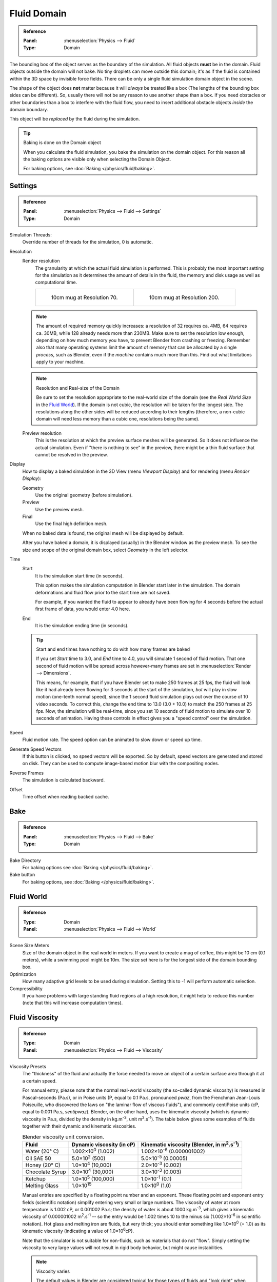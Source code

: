 ..    TODO/Review: {{review|text=todo: review the viscosity table commented text}}.

.. _bpy.types.DomainFluidSettings:

************
Fluid Domain
************

.. admonition:: Reference
   :class: refbox

   :Panel:     :menuselection:`Physics --> Fluid`
   :Type:      Domain

The bounding box of the object serves as the boundary of the simulation.
All fluid objects **must** be in the domain. Fluid objects outside the domain will not bake.
No tiny droplets can move outside this domain;
it's as if the fluid is contained within the 3D space by invisible force fields.
There can be only a single fluid simulation domain object in the scene.

The shape of the object does **not** matter because it will *always* be treated like a box
(The lengths of the bounding box sides can be different).
So, usually there will not be any reason to use another shape than a box.
If you need obstacles or other boundaries than a box to interfere with the fluid flow,
you need to insert additional obstacle objects *inside* the domain boundary.

This object will be *replaced* by the fluid during the simulation.

.. tip:: Baking is done on the Domain object

   When you calculate the fluid simulation, you bake the simulation on the domain object.
   For this reason all the baking options are visible only when selecting the Domain Object.

   For baking options, see :doc:`Baking </physics/fluid/baking>`.


Settings
========

.. admonition:: Reference
   :class: refbox

   :Panel:     :menuselection:`Physics --> Fluid --> Settings`
   :Type:      Domain

.. TODO2.8:
   .. figure:: /images/physics_fluid_types_domain_panels.png

      Fluid Domain settings.

Simulation Threads:
   Override number of threads for the simulation, 0 is automatic.
Resolution
   Render resolution
      The granularity at which the actual fluid simulation is performed.
      This is probably the most important setting for the simulation as it
      determines the amount of details in the fluid, the memory and disk usage as well as computational time.

      .. list-table::

         * - .. figure:: /images/physics_fluid_types_domain_resolution-low.jpg

                10cm mug at Resolution 70.

           - .. figure:: /images/physics_fluid_types_domain_resolution-high.jpg

                10cm mug at Resolution 200.

   .. note::

      The amount of required memory quickly increases: a resolution of 32 requires ca. 4MB,
      64 requires ca. 30MB, while 128 already needs more than 230MB. Make sure to set the resolution low enough,
      depending on how much memory you have, to prevent Blender from crashing or freezing. Remember also that many
      operating systems limit the amount of memory that can be allocated by a single *process*, such as Blender,
      even if the *machine* contains much more than this. Find out what limitations apply to your machine.

   .. note:: Resolution and Real-size of the Domain

      Be sure to set the resolution appropriate to the real-world size of the domain
      (see the *Real World Size* in the `Fluid World`_).
      If the domain is not cubic, the resolution will be taken for the longest side.
      The resolutions along the other sides will be reduced according to their lengths
      (therefore, a non-cubic domain will need less memory than a cubic one, resolutions being the same).

   Preview resolution
      This is the resolution at which the preview surface meshes will be generated.
      So it does not influence the actual simulation.
      Even if "there is nothing to see" in the preview,
      there might be a thin fluid surface that cannot be resolved in the preview.

Display
   How to display a baked simulation in the 3D View (menu *Viewport Display*)
   and for rendering (menu *Render Display*):

   Geometry
      Use the original geometry (before simulation).
   Preview
      Use the preview mesh.
   Final
      Use the final high definition mesh.

   When no baked data is found, the original mesh will be displayed by default.

   After you have baked a domain, it is displayed (usually) in the Blender window as the preview mesh.
   To see the size and scope of the original domain box, select *Geometry* in the left selector.

Time
   Start
      It is the simulation start time (in seconds).

      This option makes the simulation computation in Blender start later in the simulation.
      The domain deformations and fluid flow prior to the start time are not saved.

      For example, if you wanted the fluid to appear to already have been flowing
      for 4 seconds before the actual first frame of data, you would enter 4.0 here.
   End
      It is the simulation ending time (in seconds).

   .. tip:: Start and end times have nothing to do with how many frames are baked

      If you set *Start* time to 3.0, and *End* time to 4.0, you will simulate 1 second of fluid motion.
      That one second of fluid motion will be spread across however-many frames are set in
      :menuselection:`Render --> Dimensions`.

      This means, for example, that if you have Blender set to make 250 frames at 25 fps, the fluid
      will look like it had already been flowing for 3 seconds at the start of the simulation,
      *but* will play in slow motion (one-tenth normal speed),
      since the 1 second fluid simulation plays out over the course of 10 video seconds.
      To correct this, change the end time to 13.0 (3.0 + 10.0) to match the 250 frames at 25 fps.
      Now, the simulation will be real-time,
      since you set 10 seconds of fluid motion to simulate over 10 seconds of animation.
      Having these controls in effect gives you a "speed control" over the simulation.

Speed
   Fluid motion rate. The speed option can be animated to slow down or speed up time.
Generate Speed Vectors
   If this button is clicked, no speed vectors will be exported.
   So by default, speed vectors are generated and stored on disk.
   They can be used to compute image-based motion blur with the compositing nodes.
Reverse Frames
   The simulation is calculated backward.
Offset
   Time offset when reading backed cache.


Bake
====

.. admonition:: Reference
   :class: refbox

   :Panel:     :menuselection:`Physics --> Fluid --> Bake`
   :Type:      Domain

Bake Directory
   For baking options see :doc:`Baking </physics/fluid/baking>`.
Bake button
   For baking options, see :doc:`Baking </physics/fluid/baking>`.


Fluid World
===========

.. admonition:: Reference
   :class: refbox

   :Type:      Domain
   :Panel:     :menuselection:`Physics --> Fluid --> World`

.. TODO2.8:
   .. figure:: /images/physics_fluid_types_domain_world.png

      The Fluid World panel.

Scene Size Meters
   Size of the domain object in the real world in meters.
   If you want to create a mug of coffee, this might be 10 cm (0.1 meters), while a swimming pool might be 10m.
   The size set here is for the longest side of the domain bounding box.
Optimization
   How many adaptive grid levels to be used during simulation.
   Setting this to -1 will perform automatic selection.
Compressibility
   If you have problems with large standing fluid regions at a high resolution,
   it might help to reduce this number (note that this will increase computation times).


Fluid Viscosity
===============

.. admonition:: Reference
   :class: refbox

   :Type:      Domain
   :Panel:     :menuselection:`Physics --> Fluid --> Viscosity`

Viscosity Presets
   The "thickness" of the fluid and actually the force needed to move an object of a certain surface area through it
   at a certain speed.

   For manual entry, please note that the normal real-world viscosity (the so-called dynamic viscosity)
   is measured in Pascal-seconds (Pa.s), or in Poise units (P, equal to 0.1 Pa.s, pronounced *pwaz*,
   from the Frenchman Jean-Louis Poiseuille, who discovered the laws on "the laminar flow of viscous fluids"),
   and commonly centiPoise units (cP, equal to 0.001 Pa.s, *sentipwaz*).
   Blender, on the other hand, uses the kinematic viscosity
   (which is dynamic viscosity in Pa.s, divided by the density in kg.m\ :sup:`-3`, unit m\ :sup:`2`.s\ :sup:`-1`).
   The table below gives some examples of fluids together with their dynamic and kinematic viscosities.

   .. list-table::
      Blender viscosity unit conversion.
      :header-rows: 1

      * - Fluid
        - Dynamic viscosity (in cP)
        - Kinematic viscosity (Blender, in m\ :sup:`2`.s\ :sup:`-1`)
      * - Water (20° C)
        - 1.002×10\ :sup:`0` (1.002)
        - 1.002×10\ :sup:`-6` (0.000001002)
      * - Oil SAE 50
        - 5.0×10\ :sup:`2` (500)
        - 5.0×10\ :sup:`-5` (0.00005)
      * - Honey (20° C)
        - 1.0×10\ :sup:`4` (10,000)
        - 2.0×10\ :sup:`-3` (0.002)
      * - Chocolate Syrup
        - 3.0×10\ :sup:`4` (30,000)
        - 3.0×10\ :sup:`-3` (0.003)
      * - Ketchup
        - 1.0×10\ :sup:`5` (100,000)
        - 1.0×10\ :sup:`-1` (0.1)
      * - Melting Glass
        - 1.0×10\ :sup:`15`
        - 1.0×10\ :sup:`0` (1.0)

   Manual entries are specified by a floating point number and an exponent.
   These floating point and exponent entry fields (scientific notation)
   simplify entering very small or large numbers. The viscosity of water at room temperature is 1.002 cP,
   or 0.001002 Pa.s; the density of water is about 1000 kg.m\ :sup:`-3`, which gives a kinematic viscosity of
   0.000001002 m\ :sup:`2`.s\ :sup:`-1` -- so the entry would be 1.002 times 10 to the minus six
   (1.002×10\ :sup:`-6` in scientific notation). Hot glass and melting iron are fluids, but very thick;
   you should enter something like 1.0×10\ :sup:`0` (= 1.0) as its kinematic viscosity
   (indicating a value of 1.0×10\ :sup:`6`\ cP).

   Note that the simulator is not suitable for non-fluids, such as materials that do not "flow".
   Simply setting the viscosity to very large values will not result in rigid body behavior,
   but might cause instabilities.

   .. note:: Viscosity varies

      The default values in Blender are considered typical for those types of fluids and "look right" when animated.
      However, actual viscosity of some fluids,
      especially sugar-laden fluids like chocolate syrup and honey, depend highly on temperature and concentration.
      Oil viscosity varies by SAE rating.
      Glass at room temperature is basically a solid, but glass at 1500 degrees Celsius flows (nearly) like water.

..
   There's still some things that are not correct in this table, I think.
   Let me put as clear as I can:
   *The dynamic viscosity international unit is the Pascal-seconds (Pa.s).
   There are also Poise (P = 0.1 Pa.s), and centiPoise (cP = 0.001 Pa.s).
   *The kinematic viscosity international unit is in m^2.s^-1.
   *The density international unit is in kg.m^-3.
   Which implies that a Pascal corresponds to 1 kg.m^-1.s^-2,
   or else you cannot divide Pa.s by kg.m^-3 to obtain m^2.s^-1 !
   ::
   So if I take the kinematics values given below,
   and try to get the corresponding dynamic values, I have:
   *water: density: about 1000 (kg.m^-3); kinematic viscosity: 1×10^-6 (m^2.s^-1)
   --> dynamic viscosity is 1000 × 1×10^-6 = 1×10^-3 Pa.s, hence 1 cP.
   --> COHERENT
   *Oil:   density: more or less like water, so about 1000; Kinematic viscosity: 5×10^-5
   --> dynamic viscosity is 1000 × 5×10^-5 = 1×10^-2 Pa.s, hence 50 cP, and not 500 cP
   --> NOT COHERENT, unless Oil SAE 50 is ten times heavier than water!
   *Honey: density: about 1250 (kg.m^-3); kinematic viscosity: 2×10^-3
   --> dynamic viscosity is 1250 × 2×10^-3 = 2.5 Pa.s, hence 2500 cP, and not 1×10^4 cP
   --> NOT COHERENT, unless honey is five times heavier than water!
   *And so on, chocolate syrup density should be of 1×10^4 kg.m^-3 (ten times water density),
   ketchup density should be of 1×10^3 kg.m^-3 (same as water density, coherent I think),
   melting glass density should be of 1×10^12 kg.m^-3
   (a thousand million times water density, it's more like black hole!)
  ::
   So, either the values in the tables are wrong (one way or the other),
   or the law to pass from dynamic viscosity to kinematic viscosity is just a "trick",
   an approximation, only working with fluids around water viscosity...
  ::
   Do not know, I am not a physicist, but there definitively something wrong here,
   so if someone who knows better about this matter could check and correct it, it would be nice!
   --Mont29, 2009/08


Fluid Boundary
==============

.. admonition:: Reference
   :class: refbox

   :Type:      Domain
   :Panel:     :menuselection:`Physics --> Fluid --> Boundary`

.. TODO2.8:
   .. figure:: /images/physics_fluid_types_domain_boundary-panel.png

      The Fluid Boundary panel.

This box has all the slip and surface options.

Type
   The stickiness of the surface of the obstacle,
   to determine the "tacky surface (Surface Adhesion)."
   In the real world, and the tackiness and fluid,
   the granularity of the object surface, tack, determined by the elasticity.

   No Slip
      Fluid will stick to snugly (speed 0).
   Free Slip
      Fluid will move on the object (0 normal direction of speed).
   Partial Slip
      It is a two intermediate. It is almost *No slip*, 1 in the *Free* exactly the same in 0.
Amount
   Amount of mixing between no and free slip. 0 is no slip, 1 is free slip.
Surface Smoothing
   Amount of smoothing to be applied to the fluid surface.
   1.0 is standard, 0 is off, while larger values increase the amount of smoothing.
Subdivisions
   Allows the creation of high-res surface meshes directly during the simulation
   (as opposed to doing it afterwards like a Subdivision Surface Modifier).
   A value of 1 means no subdivision, and each increase results in one further subdivision of each fluid voxel.
   The resulting meshes thus quickly become large, and can require large amounts of disk space.
   Be careful in combination with large smoothing values --
   this can lead to long computation times due to the surface mesh generation.
Remove Air Bubbles
   Enable the possibility to remove the "air bubble" around submerged collision object.


Fluid Particles
===============

.. admonition:: Reference
   :class: refbox

   :Type:      Domain
   :Panel:     :menuselection:`Physics --> Fluid --> Particles`

.. TODO2.8:
   .. figure:: /images/physics_fluid_types_domain_particles.png

      The Fluid Particles panel.

Here you can add particles to the fluid simulated, to enhance the visual effect.

Tracer Particles
   Number of tracer particles to be put into the fluid at the beginning of the simulation.
   To display them create another object with the *Particle* fluid type,
   explained below, that uses the same bake directory as the domain.

Generate Particles
   Controls the amount of fluid particles to create (0=off, 1=normal, >1=more).
   To use it, you have to have a surface subdivision value of at least 2.

.. figure:: /images/physics_fluid_types_domain_particals.jpg

   An example of Particles effects.

   Left: Simulated without; Right: With particles and subdivision enabled.
